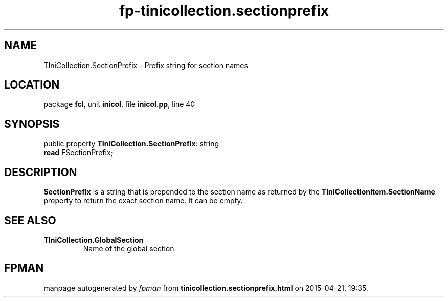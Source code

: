 .\" file autogenerated by fpman
.TH "fp-tinicollection.sectionprefix" 3 "2014-03-14" "fpman" "Free Pascal Programmer's Manual"
.SH NAME
TIniCollection.SectionPrefix - Prefix string for section names
.SH LOCATION
package \fBfcl\fR, unit \fBinicol\fR, file \fBinicol.pp\fR, line 40
.SH SYNOPSIS
public property \fBTIniCollection.SectionPrefix\fR: string
  \fBread\fR FSectionPrefix;
.SH DESCRIPTION
\fBSectionPrefix\fR is a string that is prepended to the section name as returned by the \fBTIniCollectionItem.SectionName\fR property to return the exact section name. It can be empty.


.SH SEE ALSO
.TP
.B TIniCollection.GlobalSection
Name of the global section

.SH FPMAN
manpage autogenerated by \fIfpman\fR from \fBtinicollection.sectionprefix.html\fR on 2015-04-21, 19:35.

